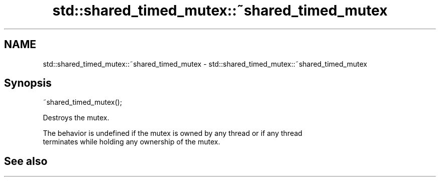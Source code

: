 .TH std::shared_timed_mutex::~shared_timed_mutex 3 "2022.03.29" "http://cppreference.com" "C++ Standard Libary"
.SH NAME
std::shared_timed_mutex::~shared_timed_mutex \- std::shared_timed_mutex::~shared_timed_mutex

.SH Synopsis
   ~shared_timed_mutex();

   Destroys the mutex.

   The behavior is undefined if the mutex is owned by any thread or if any thread
   terminates while holding any ownership of the mutex.

.SH See also
